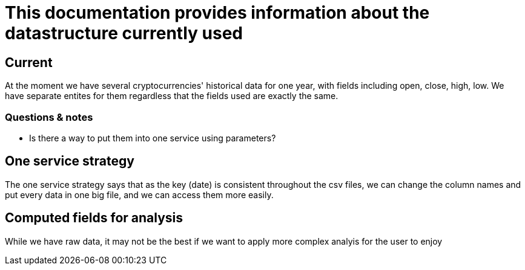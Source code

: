 = This documentation provides information about the datastructure currently used

== Current

At the moment we have several cryptocurrencies' historical data for one year, with fields including open, close, high, low.
We have separate entites for them regardless that the fields used are exactly the same.

=== Questions & notes

* Is there a way to put them into one service using parameters?


== One service strategy

The one service strategy says that as the key (date) is consistent throughout the csv files, we can change the column names and put every data in one big file, and we can access them more easily.

== Computed fields for analysis

While we have raw data, it may not be the best if we want to apply more complex analyis for the user to enjoy